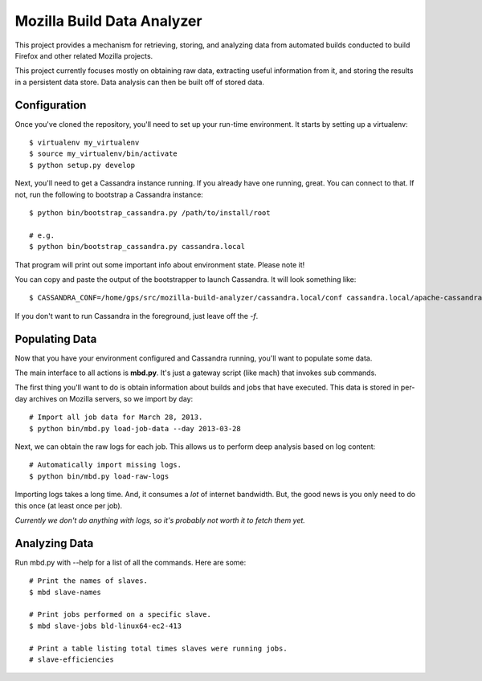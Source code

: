 ===========================
Mozilla Build Data Analyzer
===========================

This project provides a mechanism for retrieving, storing, and analyzing
data from automated builds conducted to build Firefox and other related
Mozilla projects.

This project currently focuses mostly on obtaining raw data, extracting
useful information from it, and storing the results in a persistent data
store. Data analysis can then be built off of stored data.

Configuration
=============

Once you've cloned the repository, you'll need to set up your run-time
environment. It starts by setting up a virtualenv::

    $ virtualenv my_virtualenv
    $ source my_virtualenv/bin/activate
    $ python setup.py develop

Next, you'll need to get a Cassandra instance running. If you already have
one running, great. You can connect to that. If not, run the following to
bootstrap a Cassandra instance::

    $ python bin/bootstrap_cassandra.py /path/to/install/root

    # e.g.
    $ python bin/bootstrap_cassandra.py cassandra.local


That program will print out some important info about environment state.
Please note it!

You can copy and paste the output of the bootstrapper to launch
Cassandra. It will look something like::

    $ CASSANDRA_CONF=/home/gps/src/mozilla-build-analyzer/cassandra.local/conf cassandra.local/apache-cassandra-1.2.3/bin/cassandra -f

If you don't want to run Cassandra in the foreground, just leave off
the *-f*.

Populating Data
===============

Now that you have your environment configured and Cassandra running, you'll
want to populate some data.

The main interface to all actions is **mbd.py**. It's just a gateway script
(like mach) that invokes sub commands.

The first thing you'll want to do is obtain information about builds and
jobs that have executed. This data is stored in per-day archives on
Mozilla servers, so we import by day::

    # Import all job data for March 28, 2013.
    $ python bin/mbd.py load-job-data --day 2013-03-28

Next, we can obtain the raw logs for each job. This allows us to perform
deep analysis based on log content::

    # Automatically import missing logs.
    $ python bin/mbd.py load-raw-logs

Importing logs takes a long time. And, it consumes a *lot* of internet
bandwidth. But, the good news is you only need to do this once (at least
once per job).

*Currently we don't do anything with logs, so it's probably not worth it to
fetch them yet.*

Analyzing Data
==============

Run mbd.py with --help for a list of all the commands. Here are some::

    # Print the names of slaves.
    $ mbd slave-names

    # Print jobs performed on a specific slave.
    $ mbd slave-jobs bld-linux64-ec2-413

    # Print a table listing total times slaves were running jobs.
    # slave-efficiencies

